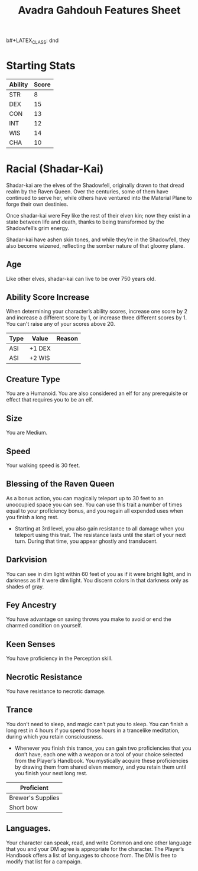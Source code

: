 b#+LATEX_CLASS: dnd
#+STARTUP: content showstars indent
#+OPTIONS: tags:nil
#+TITLE: Avadra Gahdouh Features Sheet
#+FILETAGS: avadra gahdouh features feature sheet

* Starting Stats
| Ability | Score |
|---------+-------|
| STR     |     8 |
| DEX     |    15 |
| CON     |    13 |
| INT     |    12 |
| WIS     |    14 |
| CHA     |    10 |

* Racial (Shadar-Kai)                                                  :race:
Shadar-kai are the elves of the Shadowfell, originally drawn to that dread realm
by the Raven Queen. Over the centuries, some of them have continued to serve
her, while others have ventured into the Material Plane to forge their own
destinies.

Once shadar-kai were Fey like the rest of their elven kin; now they exist in a
state between life and death, thanks to being transformed by the Shadowfell’s
grim energy.

Shadar-kai have ashen skin tones, and while they’re in the Shadowfell, they also
become wizened, reflecting the somber nature of that gloomy plane.

** Age                                                                 :age:
Like other elves, shadar-kai can live to be over 750 years old.

** Ability Score Increase                                              :asi:
When determining your character’s ability scores,
increase one score by 2 and increase a different score by 1, or increase three
different scores by 1. You can't raise any of your scores above 20.

| Type | Value  | Reason |
|------+--------+--------|
| ASI  | +1 DEX |        |
| ASI  | +2 WIS |        |

** Creature Type                                                      :type:
You are a Humanoid. You are also considered an elf for any prerequisite or
effect that requires you to be an elf.

** Size                                                               :size:
You are Medium.

** Speed                                                             :speed:
Your walking speed is 30 feet.

** Blessing of the Raven Queen                                     :ability:
As a bonus action, you can magically teleport up to 30 feet to an unoccupied
space you can see. You can use this trait a number of times equal to your
proficiency bonus, and you regain all expended uses when you finish a long rest.

- Starting at 3rd level, you also gain resistance to all damage when you
  teleport using this trait. The resistance lasts until the start of your next
  turn. During that time, you appear ghostly and translucent.

** Darkvision                                                       :senses:
You can see in dim light within 60 feet of you as if it were bright light, and
in darkness as if it were dim light. You discern colors in that darkness only as
shades of gray.

** Fey Ancestry                                                     :legacy:
You have advantage on saving throws you make to avoid or end the charmed
condition on yourself.

** Keen Senses                                                      :senses:
You have proficiency in the Perception skill.

** Necrotic Resistance                                 :necrotic:resistance:
You have resistance to necrotic damage.

** Trance                                                    :magical_sleep:
You don’t need to sleep, and magic can’t put you to sleep. You can finish a long
rest in 4 hours if you spend those hours in a trancelike meditation, during
which you retain consciousness.
- Whenever you finish this trance, you can gain two proficiencies that you don’t
  have, each one with a weapon or a tool of your choice selected from the
  Player’s Handbook. You mystically acquire these proficiencies by drawing them
  from shared elven memory, and you retain them until you finish your next long
  rest.

| Proficient        |
|-------------------|
| Brewer's Supplies |
| Short bow         |
 
** Languages.
Your character can speak, read, and write Common and one other language that you
and your DM agree is appropriate for the character. The Player’s Handbook offers
a list of languages to choose from. The DM is free to modify that list for a
campaign.
